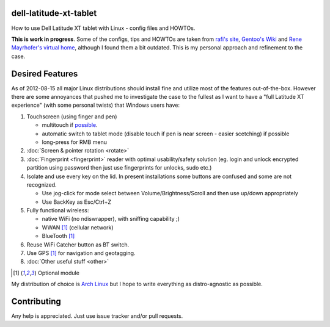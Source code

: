 dell-latitude-xt-tablet
=======================

How to use Dell Latitude XT tablet with Linux - config files and HOWTOs.

**This is work in progress**. Some of the configs, tips and HOWTOs are taken from `rafi's site <http://ofb.net/~rafi/latitude_xt.html>`_, `Gentoo's Wiki <http://en.gentoo-wiki.com/wiki/Dell_Latitude_XT>`_ and `Rene Mayrhofer's virtual home <http://www.mayrhofer.eu.org/kubuntu-on-dell-latitude-xt>`_, although I found them a bit outdated. This is my personal approach and refinement to the case.

Desired Features
================

As of 2012-08-15 all major Linux distributions should install fine
and utilize most of the features out-of-the-box. However there are some
annoyances that pushed me to investigate the case to the fullest as
I want to have a "full Latitude XT experience" (with some personal
twists) that Windows users have:

1. Touchscreen (using finger and pen)

   - multitouch if `possible <http://gizmodo.com/5025829/dell-latitude-xt-multi+touch-update-available-now>`_.
   - automatic switch to tablet mode (disable touch if pen is near screen - easier scetching) if possible
   - long-press for RMB menu

2. :doc:`Screen & pointer rotation <rotate>`
3. :doc:`Fingerprint <fingerprint>` reader with optimal usability/safety solution (eg. login and unlock encrypted partition using password then just use fingerprints for unlocks, sudo etc.)
4. Isolate and use every key on the lid. In present installations some buttons are confused and some are not recognized.

   - Use jog-click for mode select between Volume/Brightness/Scroll and then use up/down appropriately
   - Use BackKey as Esc/Ctrl+Z

5. Fully functional wireless:

   - native WiFi (no ndiswrapper), with sniffing capability ;)
   - WWAN [#ref]_ (cellular network)
   - BlueTooth [#ref]_

6. Reuse WiFi Catcher button as BT switch.
7. Use GPS [#ref]_ for navigation and geotagging.
8. :doc:`Other useful stuff <other>`

.. [#ref] Optional module

My distribution of choice is `Arch Linux <http://archlinux.org>`_ but I hope to write everything as distro-agnostic as possible.

Contributing
============

Any help is appreciated. Just use issue tracker and/or pull requests.
